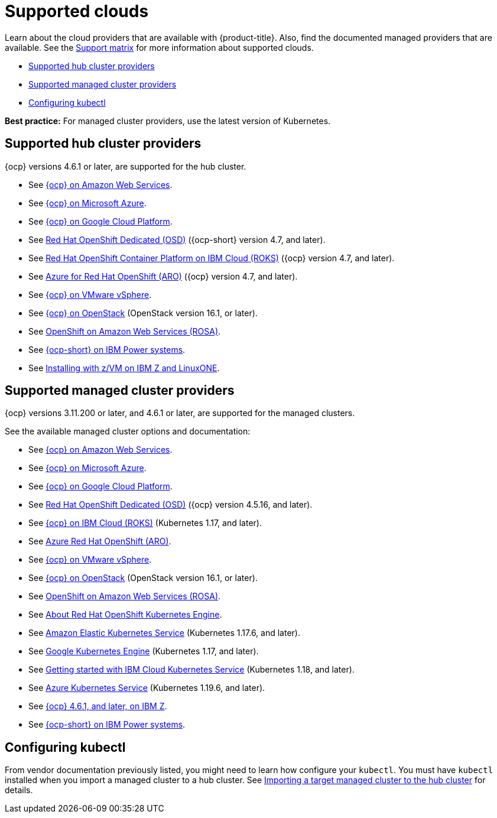 [#supported-clouds]
= Supported clouds

Learn about the cloud providers that are available with {product-title}.
Also, find the documented managed providers that are available. See the https://access.redhat.com/articles/5900521[Support matrix] for more information about supported clouds. 

* <<supported-hub-cluster-providers,Supported hub cluster providers>>
* <<supported-managed-cluster-providers,Supported managed cluster providers>>
* <<configuring-kubectl,Configuring kubectl>>

*Best practice:* For managed cluster providers, use the latest version of Kubernetes.

[#supported-hub-cluster-providers]
== Supported hub cluster providers

{ocp} versions 4.6.1 or later, are supported for the hub cluster.

* See https://access.redhat.com/documentation/en-us/openshift_container_platform/4.9/html/installing/installing-on-aws[{ocp} on Amazon Web Services]. 
* See https://access.redhat.com/documentation/en-us/openshift_container_platform/4.9/html/installing/installing-on-azure[{ocp} on Microsoft Azure].
* See https://access.redhat.com/documentation/en-us/openshift_container_platform/4.9/html/installing/installing-on-gcp[{ocp} on Google Cloud Platform].
* See https://access.redhat.com/documentation/en-us/openshift_dedicated/4/[Red Hat OpenShift Dedicated (OSD)] ({ocp-short} version 4.7, and later).
* See https://cloud.ibm.com/docs/openshift?topic=openshift-clusters[Red Hat OpenShift Container Platform on IBM Cloud (ROKS)] ({ocp} version 4.7, and later).
* See https://docs.microsoft.com/en-us/azure/openshift/[Azure for Red Hat OpenShift (ARO)] ({ocp} version 4.7, and later).
* See https://access.redhat.com/documentation/en-us/openshift_container_platform/4.9/html-single/installing/index#installing-on-vsphere[{ocp} on VMware vSphere].
* See https://access.redhat.com/documentation/en-us/openshift_container_platform/4.9/html-single/installing/index#installing-on-openstack[{ocp} on OpenStack] (OpenStack version 16.1, or later).
* See https://www.openshift.com/learn/partners/amazon-web-services[OpenShift on Amazon Web Services (ROSA)].
* See https://access.redhat.com/documentation/en-us/openshift_container_platform/4.9/html-single/installing/index#installing-on-ibm-power-systems[{ocp-short} on IBM Power systems].

* See https://access.redhat.com/documentation/en-us/openshift_container_platform/4.9/html-single/installing/index#installing-ibm-z[Installing with z/VM on IBM Z and LinuxONE].

[#supported-managed-cluster-providers]
== Supported managed cluster providers

{ocp} versions 3.11.200 or later, and 4.6.1 or later, are supported for the managed clusters.

See the available managed cluster options and documentation:

* See https://access.redhat.com/documentation/en-us/openshift_container_platform/4.9/html/installing/installing-on-aws[{ocp} on Amazon Web Services]. 
* See https://access.redhat.com/documentation/en-us/openshift_container_platform/4.9/html/installing/installing-on-azure[{ocp} on Microsoft Azure].
* See https://access.redhat.com/documentation/en-us/openshift_container_platform/4.9/html/installing/installing-on-gcp[{ocp} on Google Cloud Platform].
* See https://access.redhat.com/documentation/en-us/openshift_dedicated/4/[Red Hat OpenShift Dedicated (OSD)] ({ocp} version 4.5.16, and later).
* See https://cloud.ibm.com/docs/openshift?topic=openshift-clusters[{ocp} on IBM Cloud (ROKS)] (Kubernetes 1.17, and later).
* See https://docs.microsoft.com/en-us/azure/openshift/[Azure Red Hat OpenShift (ARO)].
* See https://access.redhat.com/documentation/en-us/openshift_container_platform/4.9/html-single/installing/index#installing-on-vsphere[{ocp} on VMware vSphere].
* See https://access.redhat.com/documentation/en-us/openshift_container_platform/4.9/html-single/installing/index#installing-on-openstack[{ocp} on OpenStack] (OpenStack version 16.1, or later).
* See https://www.redhat.com/en/partners/amazon-web-services[OpenShift on Amazon Web Services (ROSA)].
* See https://docs.openshift.com/container-platform/4.9/welcome/oke_about.html[About Red Hat OpenShift Kubernetes Engine].
* See https://aws.amazon.com/eks/[Amazon Elastic Kubernetes Service] (Kubernetes 1.17.6, and later).
* See https://cloud.google.com/kubernetes-engine/[Google Kubernetes Engine] (Kubernetes 1.17, and later).
* See https://cloud.ibm.com/docs/containers?topic=containers-getting-started[Getting started with IBM Cloud Kubernetes Service] (Kubernetes 1.18, and later).
* See https://azure.microsoft.com/en-us/services/kubernetes-service/[Azure Kubernetes Service] (Kubernetes 1.19.6, and later).
* See https://access.redhat.com/documentation/en-us/openshift_container_platform/4.9/html-single/installing/index#installing-ibm-z[{ocp} 4.6.1, and later, on IBM Z].
* See https://access.redhat.com/documentation/en-us/openshift_container_platform/4.9/html-single/installing/index#installing-on-ibm-power-systems[{ocp-short} on IBM Power systems].

[#configuring-kubectl]
== Configuring kubectl

From vendor documentation previously listed, you might need to learn how configure your `kubectl`.
You must have `kubectl` installed when you import a managed cluster to a hub cluster. See xref:../clusters/import.adoc#importing-a-target-managed-cluster-to-the-hub-cluster[Importing a target managed cluster to the hub cluster] for details.

